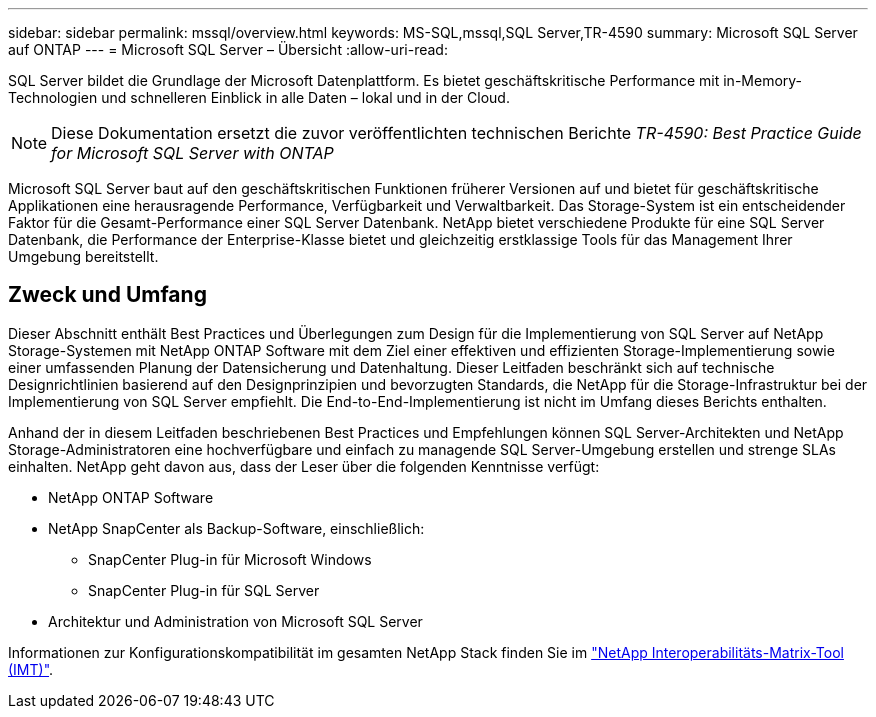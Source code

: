 ---
sidebar: sidebar 
permalink: mssql/overview.html 
keywords: MS-SQL,mssql,SQL Server,TR-4590 
summary: Microsoft SQL Server auf ONTAP 
---
= Microsoft SQL Server – Übersicht
:allow-uri-read: 


[role="lead"]
SQL Server bildet die Grundlage der Microsoft Datenplattform. Es bietet geschäftskritische Performance mit in-Memory-Technologien und schnelleren Einblick in alle Daten – lokal und in der Cloud.


NOTE: Diese Dokumentation ersetzt die zuvor veröffentlichten technischen Berichte _TR-4590: Best Practice Guide for Microsoft SQL Server with ONTAP_

Microsoft SQL Server baut auf den geschäftskritischen Funktionen früherer Versionen auf und bietet für geschäftskritische Applikationen eine herausragende Performance, Verfügbarkeit und Verwaltbarkeit. Das Storage-System ist ein entscheidender Faktor für die Gesamt-Performance einer SQL Server Datenbank. NetApp bietet verschiedene Produkte für eine SQL Server Datenbank, die Performance der Enterprise-Klasse bietet und gleichzeitig erstklassige Tools für das Management Ihrer Umgebung bereitstellt.



== Zweck und Umfang

Dieser Abschnitt enthält Best Practices und Überlegungen zum Design für die Implementierung von SQL Server auf NetApp Storage-Systemen mit NetApp ONTAP Software mit dem Ziel einer effektiven und effizienten Storage-Implementierung sowie einer umfassenden Planung der Datensicherung und Datenhaltung. Dieser Leitfaden beschränkt sich auf technische Designrichtlinien basierend auf den Designprinzipien und bevorzugten Standards, die NetApp für die Storage-Infrastruktur bei der Implementierung von SQL Server empfiehlt. Die End-to-End-Implementierung ist nicht im Umfang dieses Berichts enthalten.

Anhand der in diesem Leitfaden beschriebenen Best Practices und Empfehlungen können SQL Server-Architekten und NetApp Storage-Administratoren eine hochverfügbare und einfach zu managende SQL Server-Umgebung erstellen und strenge SLAs einhalten. NetApp geht davon aus, dass der Leser über die folgenden Kenntnisse verfügt:

* NetApp ONTAP Software
* NetApp SnapCenter als Backup-Software, einschließlich:
+
** SnapCenter Plug-in für Microsoft Windows
** SnapCenter Plug-in für SQL Server


* Architektur und Administration von Microsoft SQL Server


Informationen zur Konfigurationskompatibilität im gesamten NetApp Stack finden Sie im link:http://mysupport.netapp.com/NOW/products/interoperability/["NetApp Interoperabilitäts-Matrix-Tool (IMT)"^].
